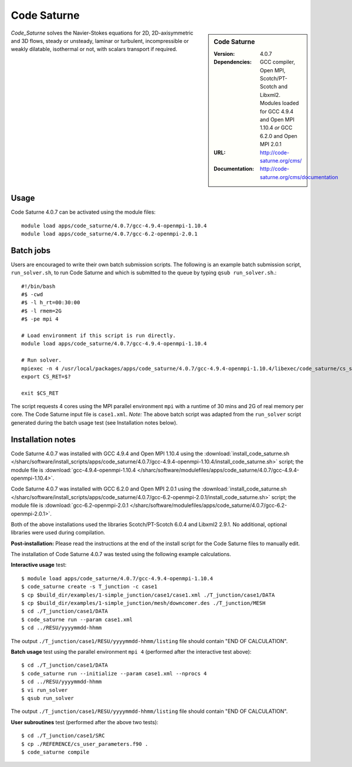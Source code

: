 Code Saturne
============

.. sidebar:: Code Saturne
   
   :Version: 4.0.7
   :Dependencies: GCC compiler, Open MPI, Scotch/PT-Scotch and Libxml2. Modules loaded for GCC 4.9.4 and Open MPI 1.10.4 *or* GCC 6.2.0 and Open MPI 2.0.1
   :URL: http://code-saturne.org/cms/ 
   :Documentation: http://code-saturne.org/cms/documentation

*Code_Saturne* solves the Navier-Stokes equations for 2D, 2D-axisymmetric and 3D flows, steady or unsteady, laminar or turbulent, incompressible or weakly dilatable, isothermal or not, with scalars transport if required.

Usage
-----

Code Saturne 4.0.7 can be activated using the module files::

    module load apps/code_saturne/4.0.7/gcc-4.9.4-openmpi-1.10.4
    module load apps/code_saturne/4.0.7/gcc-6.2-openmpi-2.0.1
	
Batch jobs
----------

Users are encouraged to write their own batch submission scripts. The following is an example batch submission script, ``run_solver.sh``, to run Code Saturne and which is submitted to the queue by typing ``qsub run_solver.sh``.::

    #!/bin/bash
    #$ -cwd
    #$ -l h_rt=00:30:00
    #$ -l rmem=2G
    #$ -pe mpi 4

    # Load environment if this script is run directly.
    module load apps/code_saturne/4.0.7/gcc-4.9.4-openmpi-1.10.4

    # Run solver.
    mpiexec -n 4 /usr/local/packages/apps/code_saturne/4.0.7/gcc-4.9.4-openmpi-1.10.4/libexec/code_saturne/cs_solver --param case1.xml --mpi $@
    export CS_RET=$?

    exit $CS_RET

The script requests 4 cores using the MPI parallel environment ``mpi`` with a runtime of 30 mins and 2G of real memory per core. The Code Saturne input file is ``case1.xml``.
*Note:* The above batch script was adapted from the ``run_solver`` script generated during the batch usage test (see Installation notes below).

Installation notes
------------------

Code Saturne 4.0.7 was installed with GCC 4.9.4 and Open MPI 1.10.4 using the
:download:`install_code_saturne.sh </sharc/software/install_scripts/apps/code_saturne/4.0.7/gcc-4.9.4-openmpi-1.10.4/install_code_saturne.sh>` script; the module
file is
:download:`gcc-4.9.4-openmpi-1.10.4 </sharc/software/modulefiles/apps/code_saturne/4.0.7/gcc-4.9.4-openmpi-1.10.4>`.

Code Saturne 4.0.7 was installed with GCC 6.2.0 and Open MPI 2.0.1 using the
:download:`install_code_saturne.sh </sharc/software/install_scripts/apps/code_saturne/4.0.7/gcc-6.2-openmpi-2.0.1/install_code_saturne.sh>` script; the module
file is
:download:`gcc-6.2-openmpi-2.0.1 </sharc/software/modulefiles/apps/code_saturne/4.0.7/gcc-6.2-openmpi-2.0.1>`.

Both of the above installations used the libraries Scotch/PT-Scotch 6.0.4 and Libxml2 2.9.1. No additional, optional libraries were used during compilation.  

**Post-installation:** Please read the instructions at the end of the install script for the Code Saturne files to manually edit.

The installation of Code Saturne 4.0.7 was tested using the following example calculations.

**Interactive usage** test::

    $ module load apps/code_saturne/4.0.7/gcc-4.9.4-openmpi-1.10.4
    $ code_saturne create -s T_junction -c case1
    $ cp $build_dir/examples/1-simple_junction/case1/case1.xml ./T_junction/case1/DATA
    $ cp $build_dir/examples/1-simple_junction/mesh/downcomer.des ./T_junction/MESH
    $ cd ./T_junction/case1/DATA
    $ code_saturne run --param case1.xml
    $ cd ../RESU/yyyymmdd-hhmm
	
The output ``./T_junction/case1/RESU/yyyymmdd-hhmm/listing`` file should contain "END OF CALCULATION".

**Batch usage** test using the parallel environment ``mpi 4`` (performed after the interactive test above)::

    $ cd ./T_junction/case1/DATA
    $ code_saturne run --initialize --param case1.xml --nprocs 4
    $ cd ../RESU/yyyymmdd-hhmm
    $ vi run_solver
    $ qsub run_solver
	
The output ``./T_junction/case1/RESU/yyyymmdd-hhmm/listing`` file should contain "END OF CALCULATION".

**User subroutines** test (performed after the above two tests)::

    $ cd ./T_junction/case1/SRC
    $ cp ./REFERENCE/cs_user_parameters.f90 .
    $ code_saturne compile

